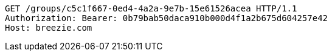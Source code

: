 [source,http,options="nowrap"]
----
GET /groups/c5c1f667-0ed4-4a2a-9e7b-15e61526acea HTTP/1.1
Authorization: Bearer: 0b79bab50daca910b000d4f1a2b675d604257e42
Host: breezie.com

----
